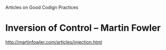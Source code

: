 Articles on Good Codign Practices


* Inversion of Control -- Martin Fowler
http://martinfowler.com/articles/injection.html
